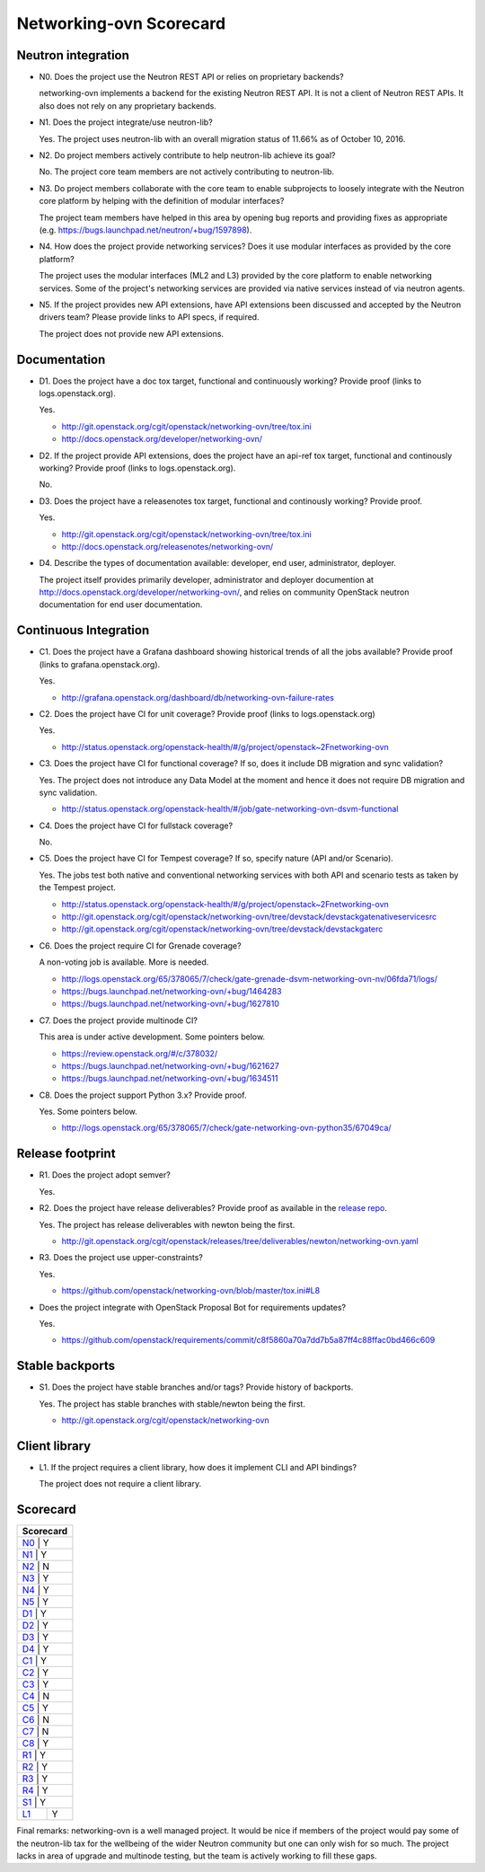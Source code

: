 ..
 This work is licensed under a Creative Commons Attribution 3.0 Unported
 License.

 http://creativecommons.org/licenses/by/3.0/legalcode

========================
Networking-ovn Scorecard
========================

Neutron integration
-------------------

.. _N0:

* N0. Does the project use the Neutron REST API or relies on proprietary backends?

  networking-ovn implements a backend for the existing Neutron REST API.  It
  is not a client of Neutron REST APIs.  It also does not rely on any proprietary
  backends.

.. _N1:

* N1. Does the project integrate/use neutron-lib?

  Yes. The project uses neutron-lib with an overall migration status of 11.66% as of
  October 10, 2016.

.. _N2:

* N2. Do project members actively contribute to help neutron-lib achieve its
  goal?

  No. The project core team members are not actively contributing to neutron-lib.

.. _N3:

* N3. Do project members collaborate with the core team to enable subprojects
  to loosely integrate with the Neutron core platform by helping with the definition
  of modular interfaces?

  The project team members have helped in this area by opening bug reports and
  providing fixes as appropriate (e.g. https://bugs.launchpad.net/neutron/+bug/1597898).

.. _N4:

* N4. How does the project provide networking services? Does it use modular interfaces
  as provided by the core platform?

  The project uses the modular interfaces (ML2 and L3) provided by the core platform to
  enable networking services. Some of the project's networking services are provided via
  native services instead of via neutron agents.

.. _N5:

* N5. If the project provides new API extensions, have API extensions been discussed
  and accepted by the Neutron drivers team? Please provide links to API specs, if
  required.

  The project does not provide new API extensions.

Documentation
-------------

.. _D1:

* D1. Does the project have a doc tox target, functional and continuously
  working? Provide proof (links to logs.openstack.org).

  Yes.

  * http://git.openstack.org/cgit/openstack/networking-ovn/tree/tox.ini
  * http://docs.openstack.org/developer/networking-ovn/

.. _D2:

* D2. If the project provide API extensions, does the project have an
  api-ref tox target, functional and continously working? Provide proof
  (links to logs.openstack.org).

  No.

.. _D3:

* D3. Does the project have a releasenotes tox target, functional and
  continously working? Provide proof.

  Yes.

  * http://git.openstack.org/cgit/openstack/networking-ovn/tree/tox.ini
  * http://docs.openstack.org/releasenotes/networking-ovn/

.. _D4:

* D4. Describe the types of documentation available: developer, end user,
  administrator, deployer.

  The project itself provides primarily developer, administrator and
  deployer documention at http://docs.openstack.org/developer/networking-ovn/,
  and relies on community OpenStack neutron documentation for end user
  documentation.

Continuous Integration
----------------------

.. _C1:

* C1. Does the project have a Grafana dashboard showing historical trends of
  all the jobs available? Provide proof (links to grafana.openstack.org).

  Yes.

  * http://grafana.openstack.org/dashboard/db/networking-ovn-failure-rates

.. _C2:

* C2. Does the project have CI for unit coverage? Provide proof (links to
  logs.openstack.org)

  Yes.

  * http://status.openstack.org/openstack-health/#/g/project/openstack~2Fnetworking-ovn

.. _C3:

* C3. Does the project have CI for functional coverage? If so, does it include
  DB migration and sync validation?

  Yes. The project does not introduce any Data Model at the moment and hence it does
  not require DB migration and sync validation.

  * http://status.openstack.org/openstack-health/#/job/gate-networking-ovn-dsvm-functional

.. _C4:

* C4. Does the project have CI for fullstack coverage?

  No.

.. _C5:

* C5. Does the project have CI for Tempest coverage? If so, specify nature
  (API and/or Scenario).

  Yes. The jobs test both native and conventional networking services with both
  API and scenario tests as taken by the Tempest project.

  * http://status.openstack.org/openstack-health/#/g/project/openstack~2Fnetworking-ovn
  * http://git.openstack.org/cgit/openstack/networking-ovn/tree/devstack/devstackgatenativeservicesrc
  * http://git.openstack.org/cgit/openstack/networking-ovn/tree/devstack/devstackgaterc

.. _C6:

* C6. Does the project require CI for Grenade coverage?

  A non-voting job is available. More is needed.

  * http://logs.openstack.org/65/378065/7/check/gate-grenade-dsvm-networking-ovn-nv/06fda71/logs/
  * https://bugs.launchpad.net/networking-ovn/+bug/1464283
  * https://bugs.launchpad.net/networking-ovn/+bug/1627810

.. _C7:

* C7. Does the project provide multinode CI?

  This area is under active development. Some pointers below.

  * https://review.openstack.org/#/c/378032/
  * https://bugs.launchpad.net/networking-ovn/+bug/1621627
  * https://bugs.launchpad.net/networking-ovn/+bug/1634511

.. _C8:

* C8. Does the project support Python 3.x? Provide proof.

  Yes. Some pointers below.

  * http://logs.openstack.org/65/378065/7/check/gate-networking-ovn-python35/67049ca/


Release footprint
-----------------

.. _R1:

* R1. Does the project adopt semver?

  Yes.

.. _R2:

* R2. Does the project have release deliverables? Provide proof as available
  in the `release repo <http://git.openstack.org/cgit/openstack/releases/tree/>`_.

  Yes. The project has release deliverables with newton being the first.

  * http://git.openstack.org/cgit/openstack/releases/tree/deliverables/newton/networking-ovn.yaml

.. _R3:

* R3. Does the project use upper-constraints?

  Yes.

  * https://github.com/openstack/networking-ovn/blob/master/tox.ini#L8

.. _R4:

* Does the project integrate with OpenStack Proposal Bot for requirements updates?

  Yes.

  * https://github.com/openstack/requirements/commit/c8f5860a70a7dd7b5a87ff4c88ffac0bd466c609


Stable backports
----------------

.. _S1:

* S1. Does the project have stable branches and/or tags? Provide history of
  backports.

  Yes. The project has stable branches with stable/newton being the first.

  * http://git.openstack.org/cgit/openstack/networking-ovn


Client library
--------------

.. _L1:

* L1. If the project requires a client library, how does it implement CLI and
  API bindings?

  The project does not require a client library.


Scorecard
---------

+---------------+
| Scorecard     |
+===============+
| N0_ |    Y    |
+---------------+
| N1_ |    Y    |
+---------------+
| N2_ |    N    |
+---------------+
| N3_ |    Y    |
+---------------+
| N4_ |    Y    |
+---------------+
| N5_ |    Y    |
+---------------+
| D1_ |    Y    |
+---------------+
| D2_ |    Y    |
+---------------+
| D3_ |    Y    |
+---------------+
| D4_ |    Y    |
+---------------+
| C1_ |    Y    |
+---------------+
| C2_ |    Y    |
+---------------+
| C3_ |    Y    |
+---------------+
| C4_ |    N    |
+---------------+
| C5_ |    Y    |
+---------------+
| C6_ |    N    |
+---------------+
| C7_ |    N    |
+---------------+
| C8_ |    Y    |
+---------------+
| R1_ |    Y    |
+---------------+
| R2_ |    Y    |
+---------------+
| R3_ |    Y    |
+---------------+
| R4_ |    Y    |
+---------------+
| S1_ |    Y    |
+-----+---------+
| L1_ |    Y    |
+-----+---------+

Final remarks: networking-ovn is a well managed project. It would be nice if
members of the project would pay some of the neutron-lib tax for the wellbeing
of the wider Neutron community but one can only wish for so much. The project
lacks in area of upgrade and multinode testing, but the team is actively
working to fill these gaps.
